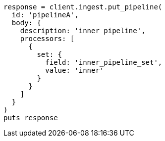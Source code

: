 [source, ruby]
----
response = client.ingest.put_pipeline(
  id: 'pipelineA',
  body: {
    description: 'inner pipeline',
    processors: [
      {
        set: {
          field: 'inner_pipeline_set',
          value: 'inner'
        }
      }
    ]
  }
)
puts response
----
